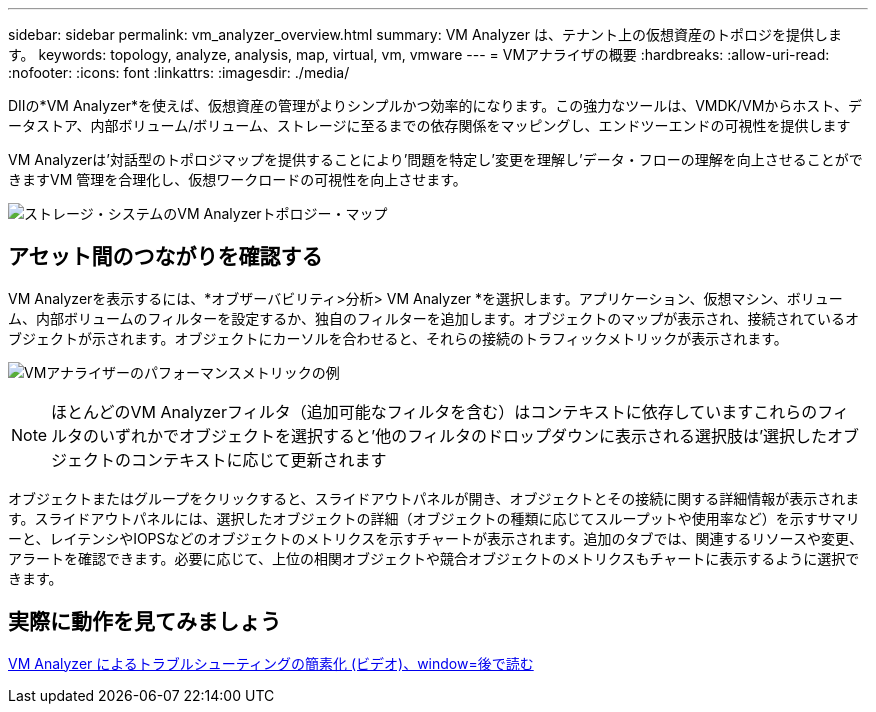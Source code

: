 ---
sidebar: sidebar 
permalink: vm_analyzer_overview.html 
summary: VM Analyzer は、テナント上の仮想資産のトポロジを提供します。 
keywords: topology, analyze, analysis, map, virtual, vm, vmware 
---
= VMアナライザの概要
:hardbreaks:
:allow-uri-read: 
:nofooter: 
:icons: font
:linkattrs: 
:imagesdir: ./media/


[role="lead"]
DIIの*VM Analyzer*を使えば、仮想資産の管理がよりシンプルかつ効率的になります。この強力なツールは、VMDK/VMからホスト、データストア、内部ボリューム/ボリューム、ストレージに至るまでの依存関係をマッピングし、エンドツーエンドの可視性を提供します

VM Analyzerは'対話型のトポロジマップを提供することにより'問題を特定し'変更を理解し'データ・フローの理解を向上させることができますVM 管理を合理化し、仮想ワークロードの可視性を向上させます。

image:vm_analyzer_example_with_panel_a.png["ストレージ・システムのVM Analyzerトポロジー・マップ"]



== アセット間のつながりを確認する

VM Analyzerを表示するには、*オブザーバビリティ>分析> VM Analyzer *を選択します。アプリケーション、仮想マシン、ボリューム、内部ボリュームのフィルターを設定するか、独自のフィルターを追加します。オブジェクトのマップが表示され、接続されているオブジェクトが示されます。オブジェクトにカーソルを合わせると、それらの接続のトラフィックメトリックが表示されます。

image:vm_analyzer_performance_metrics.png["VMアナライザーのパフォーマンスメトリックの例"]


NOTE: ほとんどのVM Analyzerフィルタ（追加可能なフィルタを含む）はコンテキストに依存していますこれらのフィルタのいずれかでオブジェクトを選択すると'他のフィルタのドロップダウンに表示される選択肢は'選択したオブジェクトのコンテキストに応じて更新されます

オブジェクトまたはグループをクリックすると、スライドアウトパネルが開き、オブジェクトとその接続に関する詳細情報が表示されます。スライドアウトパネルには、選択したオブジェクトの詳細（オブジェクトの種類に応じてスループットや使用率など）を示すサマリーと、レイテンシやIOPSなどのオブジェクトのメトリクスを示すチャートが表示されます。追加のタブでは、関連するリソースや変更、アラートを確認できます。必要に応じて、上位の相関オブジェクトや競合オブジェクトのメトリクスもチャートに表示するように選択できます。



== 実際に動作を見てみましょう

link:https://media.netapp.com/video-detail/0e62b784-8456-5ef7-8879-f0352135a0f1/simplified-troubleshooting-with-vm-analyzer["VM Analyzer によるトラブルシューティングの簡素化 (ビデオ)、window=後で読む"]

